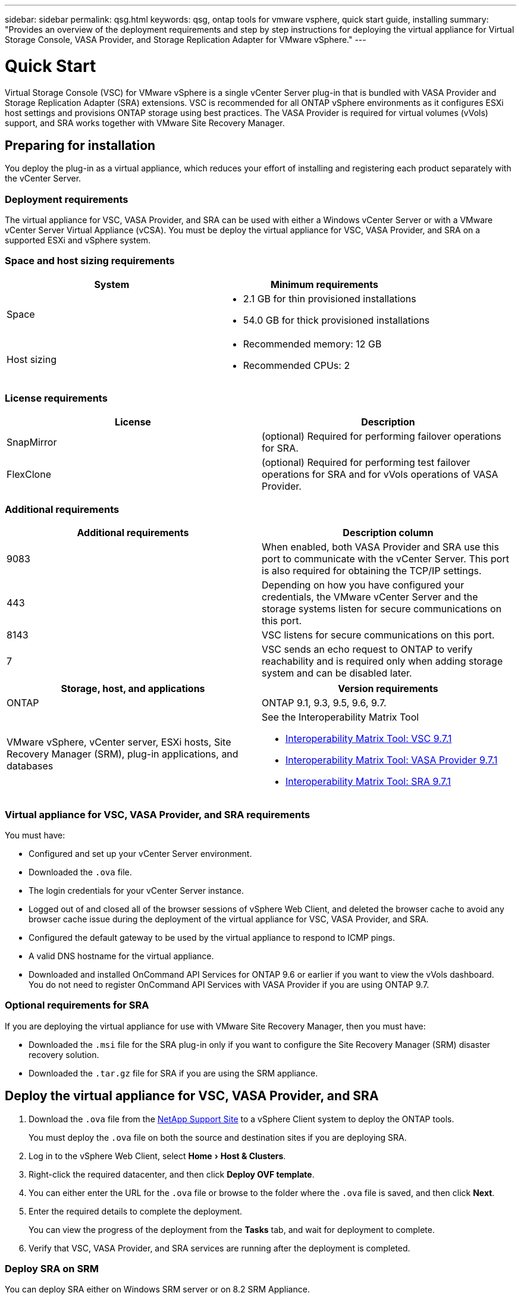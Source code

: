 ---
sidebar: sidebar
permalink: qsg.html
keywords: qsg, ontap tools for vmware vsphere, quick start guide, installing
summary: "Provides an overview of the deployment requirements and step by step instructions for deploying the virtual appliance for Virtual Storage Console, VASA Provider, and Storage Replication Adapter for VMware vSphere."
---

= Quick Start
:experimental:
:hardbreaks:
:toclevels: 1
:nofooter:
:icons: font
:linkattrs:
:imagesdir: ./media/

[.lead]
Virtual Storage Console (VSC) for VMware vSphere is a single vCenter Server plug-in that is bundled with VASA Provider and Storage Replication Adapter (SRA) extensions. VSC is recommended for all ONTAP vSphere environments as it configures ESXi host settings and provisions ONTAP storage using best practices. The VASA Provider is required for virtual volumes (vVols) support, and SRA works together with VMware Site Recovery Manager.

== Preparing for installation

You deploy the plug-in as a virtual appliance, which reduces your effort of installing and registering each product separately with the vCenter Server.

=== Deployment requirements

The virtual appliance for VSC, VASA Provider, and SRA can be used with either a Windows vCenter Server or with a VMware vCenter Server Virtual Appliance (vCSA). You must be deploy the virtual appliance for VSC, VASA Provider, and SRA on a supported ESXi and vSphere system.

=== Space and host sizing requirements

[cols=2*,options="header"]
|===
| System| Minimum requirements

a|
Space
a|
* 2.1 GB for thin provisioned installations
* 54.0 GB for thick provisioned installations
a|
Host sizing
a|
* Recommended memory: 12 GB
* Recommended CPUs: 2
|===

=== License requirements

[cols=2*,options="header"]
|===
| License| Description

a|
SnapMirror
a|
(optional) Required for performing failover operations for SRA.
|
FlexClone
a|
(optional) Required for performing test failover operations for SRA and for vVols operations of VASA Provider.
|===

=== Additional requirements

[cols=2*,options="header"]
|===
| Additional requirements| Description column

a|
9083
a|
When enabled, both VASA Provider and SRA use this port to communicate with the vCenter Server. This port is also required for obtaining the TCP/IP settings.
a|
443
a|
Depending on how you have configured your credentials, the VMware vCenter Server and the storage systems listen for secure communications on this port.
a|
8143
a|
VSC listens for secure communications on this port.
a|
7
a|
VSC sends an echo request to ONTAP to verify reachability and is required only when adding storage system and can be disabled later.
|===

[cols=2*,options="header"]
|===
| Storage, host, and applications| Version requirements

a|
ONTAP
a|
ONTAP 9.1, 9.3, 9.5, 9.6, 9.7.
a|
VMware vSphere, vCenter server, ESXi hosts, Site Recovery Manager (SRM), plug-in applications, and databases
a|
See the Interoperability Matrix Tool

*  https://imt.netapp.com/matrix/imt.jsp?components=97563;&solution=56&isHWU&src=IMT[Interoperability Matrix Tool: VSC 9.7.1^]
* https://imt.netapp.com/matrix/imt.jsp?components=97564;&solution=376&isHWU&src=IMT[Interoperability Matrix Tool: VASA Provider 9.7.1^]
* https://imt.netapp.com/matrix/imt.jsp?components=97565;&solution=576&isHWU&src=IMT[Interoperability Matrix Tool: SRA 9.7.1^]
|===

=== Virtual appliance for VSC, VASA Provider, and SRA requirements

You must have:

* Configured and set up your vCenter Server environment.
* Downloaded the `.ova` file.
* The login credentials for your vCenter Server instance.
* Logged out of and closed all of the browser sessions of vSphere Web Client, and deleted the browser cache to avoid any browser cache issue during the deployment of the virtual appliance for VSC, VASA Provider, and SRA.
* Configured the default gateway to be used by the virtual appliance to respond to ICMP pings.
* A valid DNS hostname for the virtual appliance.
* Downloaded and installed OnCommand API Services for ONTAP 9.6 or earlier if you want to view the vVols dashboard.
You do not need to register OnCommand API Services with VASA Provider if you are using ONTAP 9.7.

=== Optional requirements for SRA

If you are deploying the virtual appliance for use with VMware Site Recovery Manager, then you must have:

* Downloaded the `.msi` file for the SRA plug-in only if you want to configure the Site Recovery Manager (SRM) disaster recovery solution.
* Downloaded the `.tar.gz` file for SRA if you are using the SRM appliance.


== Deploy the virtual appliance for VSC, VASA Provider, and SRA

. Download the `.ova` file from the https://mysupport.netapp.com/site/products/all/details/otv/downloads-tab[NetApp Support Site^] to a vSphere Client system to deploy the ONTAP tools.
+
You must deploy the `.ova` file on both the source and destination sites if you are deploying SRA.
. Log in to the vSphere Web Client, select menu:Home[Host & Clusters].
. Right-click the required datacenter, and then click *Deploy OVF template*.
. You can either enter the URL for the `.ova` file or browse to the folder where the `.ova` file is saved, and then click *Next*.
. Enter the required details to complete the deployment.
+
You can view the progress of the deployment from the *Tasks* tab, and wait for deployment to complete.
. Verify that VSC, VASA Provider, and SRA services are running after the deployment is completed.


=== Deploy SRA on SRM

You can deploy SRA either on Windows SRM server or on 8.2 SRM Appliance.

==== Install SRA on Windows SRM server

. Download the `.msi` installer for the SRA plug-in from the NetApp Support Site.
. Double-click the downloaded `.msi` installer for the SRA plug-in and follow the on-screen instructions.
. Enter the IP address and password of your deployed virtual appliance to complete the installation of the SRA plug-in on the SRM server.

==== Upload and configuring SRA on SRM Appliance

. Download the `.tar.gz` file from the https://mysupport.netapp.com/site/products/all/details/otv/downloads-tab[NetApp Support Site^].
. On the SRM Appliance screen, click menu:Storage Replication Adapter[New Adapter].
. Upload the `.tar.gz` file to SRM.
. Rescan the adapters to verify that the details are updated in the SRM Storage Replication Adapters page.
. Log in using administrator account to the SRM Appliance using the putty.
. Switch to the root user: `su root`
. At the log location enter command to get the docker ID used by SRA docker: `docker ps -l`
. Login to the container ID: `docker exec -it -u srm <container id> sh`
. Configure SRM with the ONTAP tools IP address and password: `perl command.pl -I <va-IP> administrator <va-password>`
A success message confirming that the storage credentials are stored is displayed.

==== Update SRA credentials

. Delete the contents of the /srm/sra/conf directory using:
.. `cd /srm/sra/conf`
.. `rm -rf *`
. Execute the perl command to configure SRA with the new credentials:
.. `cd /srm/sra/`
.. `perl command.pl -I <va-IP> administrator <va-password>`

==== Enable VASA Provider and SRA

. Log in to the vSphere web client by using the IP address that you specified during deployment.
. Click the *Virtual Storage console* icon, and enter the username and password specified during deployment, click *Sign In*.
. In the left pane of OTV, menu:Settings[Administrative Settings > Manage Capabilities], and enable the required capabilities.
+
NOTE: VASA Provider is enabled by default. If you want to use replication capability for vVols datastores, then use the *Enable vVols replication* toggle button.

. Enter the IP address of the e virtual appliance for VSC, VASA Provider, and SRA and the administrator password, and then click *Apply*.
+
You can refer to the Virtual Storage Console, VASA Provider, and Storage Replication Adapter for VMware vSphere Deployment and Setup Guide for details on additional configuration, adding storage systems, and setting up role-based access control for your vSphere objects.

== Where to find additional information

* https://www.netapp.com/support-and-training/documentation/ontap-tools-for-vmware-vsphere-documentation/?&access=a[Virtual Storage Console, VASA Provider, and Storage Replication Adapter for VMware vSphere Resources page^]
* https://docs.netapp.com/vapp-97/index.jsp[Virtual Storage Console, VASA Provider, and Storage Replication Adapter for VMware vSphere Documentation^]
* https://docs.vmware.com/en/Site-Recovery-Manager/8.2/com.vmware.srm.install_config.doc/GUID-B3A49FFF-E3B9-45E3-AD35-093D896596A0.html[VMware Site Recovery Manager 8.2^]
* https://docs.netapp.com/us-en/ontap/[ONTAP 9 Documentation^]

// Give at least three fun/interesting facts about you in a bulleted or numbered list
